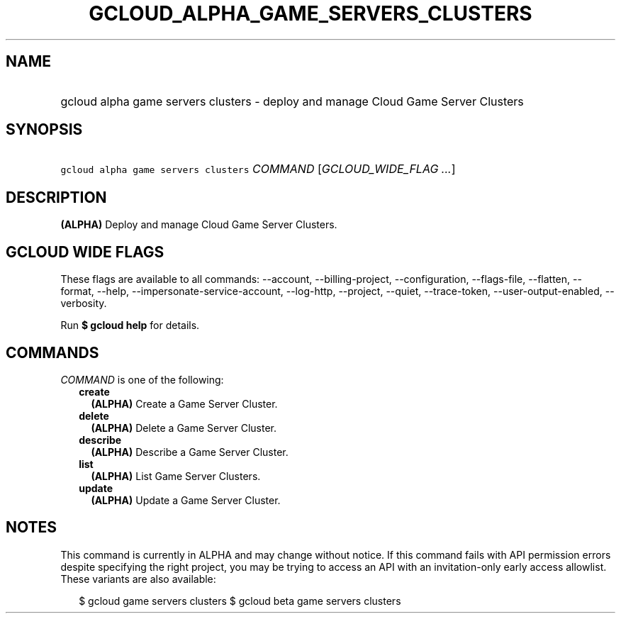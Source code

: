
.TH "GCLOUD_ALPHA_GAME_SERVERS_CLUSTERS" 1



.SH "NAME"
.HP
gcloud alpha game servers clusters \- deploy and manage Cloud Game Server Clusters



.SH "SYNOPSIS"
.HP
\f5gcloud alpha game servers clusters\fR \fICOMMAND\fR [\fIGCLOUD_WIDE_FLAG\ ...\fR]



.SH "DESCRIPTION"

\fB(ALPHA)\fR Deploy and manage Cloud Game Server Clusters.



.SH "GCLOUD WIDE FLAGS"

These flags are available to all commands: \-\-account, \-\-billing\-project,
\-\-configuration, \-\-flags\-file, \-\-flatten, \-\-format, \-\-help,
\-\-impersonate\-service\-account, \-\-log\-http, \-\-project, \-\-quiet,
\-\-trace\-token, \-\-user\-output\-enabled, \-\-verbosity.

Run \fB$ gcloud help\fR for details.



.SH "COMMANDS"

\f5\fICOMMAND\fR\fR is one of the following:

.RS 2m
.TP 2m
\fBcreate\fR
\fB(ALPHA)\fR Create a Game Server Cluster.

.TP 2m
\fBdelete\fR
\fB(ALPHA)\fR Delete a Game Server Cluster.

.TP 2m
\fBdescribe\fR
\fB(ALPHA)\fR Describe a Game Server Cluster.

.TP 2m
\fBlist\fR
\fB(ALPHA)\fR List Game Server Clusters.

.TP 2m
\fBupdate\fR
\fB(ALPHA)\fR Update a Game Server Cluster.


.RE
.sp

.SH "NOTES"

This command is currently in ALPHA and may change without notice. If this
command fails with API permission errors despite specifying the right project,
you may be trying to access an API with an invitation\-only early access
allowlist. These variants are also available:

.RS 2m
$ gcloud game servers clusters
$ gcloud beta game servers clusters
.RE

